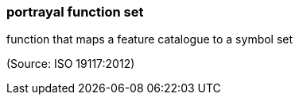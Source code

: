 === portrayal function set

function that maps a feature catalogue to a symbol set

(Source: ISO 19117:2012)

